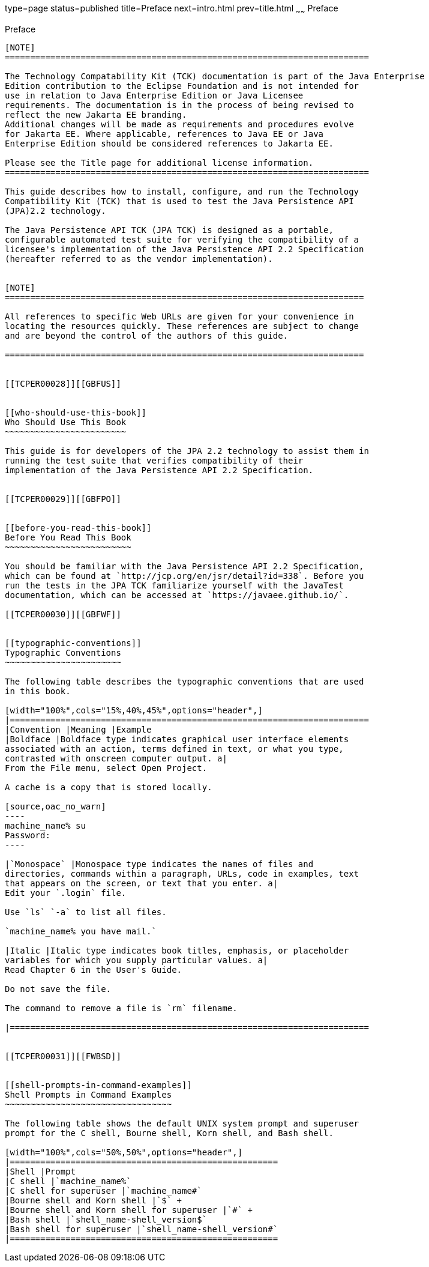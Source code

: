 type=page
status=published
title=Preface
next=intro.html
prev=title.html
~~~~~~
Preface
=======

[[TCPER00001]][[GBFTI]]


[[preface]]
Preface
-------

[NOTE]
========================================================================

The Technology Compatability Kit (TCK) documentation is part of the Java Enterprise 
Edition contribution to the Eclipse Foundation and is not intended for 
use in relation to Java Enterprise Edition or Java Licensee 
requirements. The documentation is in the process of being revised to 
reflect the new Jakarta EE branding. 
Additional changes will be made as requirements and procedures evolve 
for Jakarta EE. Where applicable, references to Java EE or Java 
Enterprise Edition should be considered references to Jakarta EE. 

Please see the Title page for additional license information.
========================================================================

This guide describes how to install, configure, and run the Technology
Compatibility Kit (TCK) that is used to test the Java Persistence API
(JPA)2.2 technology.

The Java Persistence API TCK (JPA TCK) is designed as a portable,
configurable automated test suite for verifying the compatibility of a
licensee's implementation of the Java Persistence API 2.2 Specification
(hereafter referred to as the vendor implementation).


[NOTE]
=======================================================================

All references to specific Web URLs are given for your convenience in
locating the resources quickly. These references are subject to change
and are beyond the control of the authors of this guide.

=======================================================================


[[TCPER00028]][[GBFUS]]


[[who-should-use-this-book]]
Who Should Use This Book
~~~~~~~~~~~~~~~~~~~~~~~~

This guide is for developers of the JPA 2.2 technology to assist them in
running the test suite that verifies compatibility of their
implementation of the Java Persistence API 2.2 Specification.


[[TCPER00029]][[GBFPO]]


[[before-you-read-this-book]]
Before You Read This Book
~~~~~~~~~~~~~~~~~~~~~~~~~

You should be familiar with the Java Persistence API 2.2 Specification,
which can be found at `http://jcp.org/en/jsr/detail?id=338`. Before you
run the tests in the JPA TCK familiarize yourself with the JavaTest
documentation, which can be accessed at `https://javaee.github.io/`.

[[TCPER00030]][[GBFWF]]


[[typographic-conventions]]
Typographic Conventions
~~~~~~~~~~~~~~~~~~~~~~~

The following table describes the typographic conventions that are used
in this book.

[width="100%",cols="15%,40%,45%",options="header",]
|=======================================================================
|Convention |Meaning |Example
|Boldface |Boldface type indicates graphical user interface elements
associated with an action, terms defined in text, or what you type,
contrasted with onscreen computer output. a|
From the File menu, select Open Project.

A cache is a copy that is stored locally.

[source,oac_no_warn]
----
machine_name% su
Password:
----

|`Monospace` |Monospace type indicates the names of files and
directories, commands within a paragraph, URLs, code in examples, text
that appears on the screen, or text that you enter. a|
Edit your `.login` file.

Use `ls` `-a` to list all files.

`machine_name% you have mail.`

|Italic |Italic type indicates book titles, emphasis, or placeholder
variables for which you supply particular values. a|
Read Chapter 6 in the User's Guide.

Do not save the file.

The command to remove a file is `rm` filename.

|=======================================================================


[[TCPER00031]][[FWBSD]]


[[shell-prompts-in-command-examples]]
Shell Prompts in Command Examples
~~~~~~~~~~~~~~~~~~~~~~~~~~~~~~~~~

The following table shows the default UNIX system prompt and superuser
prompt for the C shell, Bourne shell, Korn shell, and Bash shell.

[width="100%",cols="50%,50%",options="header",]
|=====================================================
|Shell |Prompt
|C shell |`machine_name%`
|C shell for superuser |`machine_name#`
|Bourne shell and Korn shell |`$` +
|Bourne shell and Korn shell for superuser |`#` +
|Bash shell |`shell_name-shell_version$`
|Bash shell for superuser |`shell_name-shell_version#`
|=====================================================



